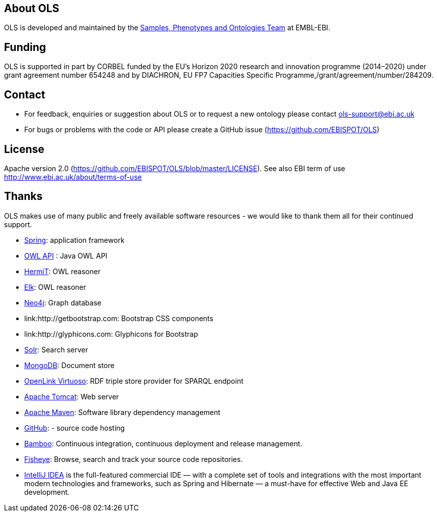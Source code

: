 
== About OLS
OLS is developed and maintained by the link:http://www.ebi.ac.uk/about/spot-team[Samples, Phenotypes and Ontologies Team] at EMBL-EBI.

== Funding

OLS is supported in part by CORBEL funded by the  EU's Horizon 2020 research and innovation programme (2014–2020) under grant agreement number 654248 and by DIACHRON, EU FP7 Capacities Specific Programme,/grant/agreement/number/284209.

== Contact
* For feedback, enquiries or suggestion about OLS or to request a new ontology please contact ols-support@ebi.ac.uk
* For bugs or problems with the code or API please create a GitHub issue (https://github.com/EBISPOT/OLS)

== License
Apache version 2.0 (https://github.com/EBISPOT/OLS/blob/master/LICENSE). See also EBI term of use http://www.ebi.ac.uk/about/terms-of-use

== Thanks

OLS makes use of many public and freely available software resources - we would like to thank them all for their continued support.

* link:https://spring.io[Spring]: application framework
* link:http://owlapi.sourceforge.net[OWL API] : Java OWL API
* link:http://www.hermit-reasoner.com[HermiT]: OWL reasoner
* https://www.cs.ox.ac.uk/isg/tools/ELK/[Elk]: OWL reasoner
* link:http://neo4j.com[Neo4j]: Graph database
* link:http://getbootstrap.com: Bootstrap CSS components
* link:http://glyphicons.com: Glyphicons for Bootstrap
* link:http://lucene.apache.org/solr/[Solr]: Search server
* link:https://www.mongodb.org[MongoDB]: Document store
* link:http://virtuoso.openlinksw.com[OpenLink Virtuoso]: RDF triple store provider for SPARQL endpoint
* link:http://tomcat.apache.org[Apache Tomcat]: Web server
* link:https://maven.apache.org[Apache Maven]: Software library dependency management
* link:https://github.com[GitHub]: - source code hosting
* link:https://www.atlassian.com/software/bamboo/[Bamboo]: Continuous integration, continuous deployment and release management.
* link:https://www.atlassian.com/software/fisheye/[Fisheye]: Browse, search and track your source code repositories.
* link:https://www.jetbrains.com/idea/[IntelliJ IDEA] is the full-featured commercial IDE — with a complete set of tools and integrations with the most important modern technologies and frameworks, such as Spring and Hibernate — a must-have for effective Web and Java EE development.


